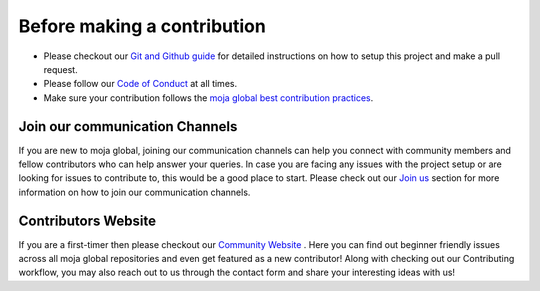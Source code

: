 .. _contributing:

Before making a contribution
============================

-  Please checkout our `Git and Github guide`_ for detailed instructions
   on how to setup this project and make a pull request.
-  Please follow our `Code of Conduct`_ at all times.
-  Make sure your contribution follows the `moja global best
   contribution practices`_.

Join our communication Channels
-------------------------------

If you are new to moja global, joining our communication channels can
help you connect with community members and fellow contributors who can
help answer your queries. In case you are facing any issues with the
project setup or are looking for issues to contribute to, this would be
a good place to start. Please check out our `Join us`_ section for more
information on how to join our communication channels.

Contributors Website
--------------------

If you are a first-timer then please checkout our `Community Website`_
. Here you can find out beginner friendly issues across all moja global
repositories and even get featured as a new contributor! Along with
checking out our Contributing workflow, you may also reach out to us
through the contact form and share your interesting ideas with us!

.. _Git and Github guide: ../DevelopmentSetup/git_and_github_guide.html
.. _Code of Conduct: coc.html
.. _moja global best contribution practices: code_contribution_best_practices.html
.. _Join us: ../contact.html
.. _Community Website: https://moja-global.vercel.app/
